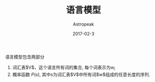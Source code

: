 #+TITLE:       语言模型
#+AUTHOR:      Astropeak
#+EMAIL:       astropeak@gmail.com
#+DATE:        2017-02-3
#+KEYWORDS:    nlp, language model
#+TAGS:        nlp, language model
#+LANGUAGE:    en
#+OPTIONS:     H:3 num:nil toc:nil \n:nil ::t |:t ^:nil -:nil f:t *:t <:t
#+DESCRIPTION: language model

语言模型包含两部分
1. 词汇表$V$，这个语言所有词的集合, 每个词表示为$w_i$
2. 概率函数 $P(s)$, 其中s为词汇表$V$中所有词$w$组成的任意长度的序列.



